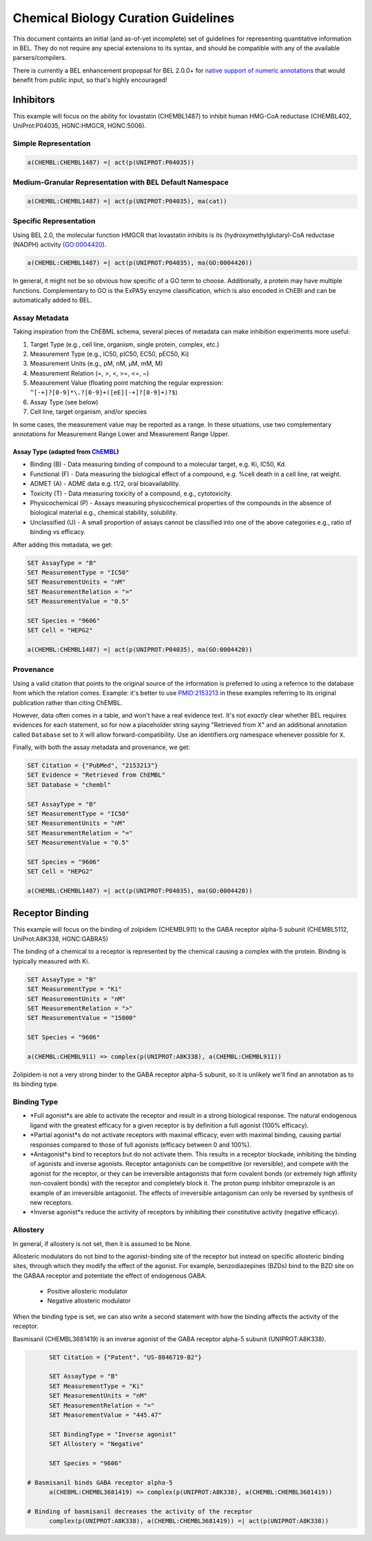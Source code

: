 Chemical Biology Curation Guidelines
====================================
This document containts an initial (and as-of-yet incomplete) set of 
guidelines for representing quantitative information in BEL. They do
not require any special extensions to its syntax, and should be 
compatible with any of the available parsers/compilers.

There is currently a BEL enhancement propopsal for BEL 2.0.0+ for 
`native support of numeric annotations <https://github.com/belbio/bep/pull/16>`_
that would benefit from public input, so that's highly encouraged! 

Inhibitors
----------
This example will focus on the ability for lovastatin (CHEMBL1487) to 
inhibit human HMG-CoA reductase (CHEMBL402, UniProt:P04035, HGNC:HMGCR, 
HGNC:5006).

Simple Representation
~~~~~~~~~~~~~~~~~~~~~
.. code-block::

	a(CHEMBL:CHEMBL1487) =| act(p(UNIPROT:P04035))

Medium-Granular Representation with BEL Default Namespace
~~~~~~~~~~~~~~~~~~~~~~~~~~~~~~~~~~~~~~~~~~~~~~~~~~~~~~~~~

.. code-block::

	a(CHEMBL:CHEMBL1487) =| act(p(UNIPROT:P04035), ma(cat))

Specific Representation
~~~~~~~~~~~~~~~~~~~~~~~
Using BEL 2.0, the molecular function HMGCR that lovastatin inhibits 
is its (hydroxymethylglutaryl-CoA reductase (NADPH) activity (GO:0004420).

.. code-block::

	a(CHEMBL:CHEMBL1487) =| act(p(UNIPROT:P04035), ma(GO:0004420))

In general, it might not be so obvious how specific of a GO term to 
choose. Additionally, a protein may have multiple functions. Complementary 
to GO is the ExPASy enzyme classification, which is also encoded in ChEBI 
and can be automatically added to BEL.

Assay Metadata
~~~~~~~~~~~~~~
Taking inspiration from the ChEBML schema, several pieces of metadata 
can make inhibition experiments more useful:

1. Target Type (e.g., cell line, organism, single protein, complex, etc.)
2. Measurement Type (e.g., IC50, pIC50, EC50, pEC50, Ki)
3. Measurement Units (e.g., pM, nM, μM, mM, M)
4. Measurement Relation (=, >, <, >=, <=, ~)
5. Measurement Value (floating point matching the regular expression:
   ``^[-+]?[0-9]*\.?[0-9]+([eE][-+]?[0-9]+)?$``)
6. Assay Type (see below)
7. Cell line, target organism, and/or species

In some cases, the measurement value may be reported as a range. In these
situations, use two complementary annotations for Measurement Range Lower
and Measurement Range Upper.

Assay Type (adapted from `ChEMBL <https://www.ebi.ac.uk/chembl/faq>`_)
**********************************************************************
- Binding (B) - Data measuring binding of compound to a molecular target, 
  e.g. Ki, IC50, Kd. 
- Functional (F) - Data measuring the biological effect of a compound, 
  e.g. %cell death in a cell line, rat weight. 
- ADMET (A) - ADME data e.g. t1/2, oral bioavailability. 
- Toxicity (T) - Data measuring toxicity of a compound, e.g., cytotoxicity. 
- Physicochemical (P) - Assays measuring physicochemical properties of 
  the compounds in the absence of biological material e.g., chemical 
  stability, solubility. 
- Unclassified (U) - A small proportion of assays cannot be classified 
  into one of the above categories e.g., ratio of binding vs efficacy.

After adding this metadata, we get:

.. code-block::
	
	SET AssayType = "B"
	SET MeasurementType = "IC50"
	SET MeasurementUnits = "nM"
	SET MeasurementRelation = "="
	SET MeasurementValue = "0.5"
	
	SET Species = "9606"
	SET Cell = "HEPG2"
	
	a(CHEMBL:CHEMBL1487) =| act(p(UNIPROT:P04035), ma(GO:0004420))

Provenance
~~~~~~~~~~
Using a valid citation that points to the original source of the information 
is preferred to using a refernce to the database from which the relation 
comes. Example: it's better to use `PMID:2153213 <https://www.ncbi.nlm.nih.gov/pubmed/2153213>`_
in these examples referring to its original publication rather than citing ChEMBL.

However, data often comes in a table, and won't have a real evidence text. 
It's not *exactly* clear whether BEL requires evidences for each statement,
so for now a placeholder string saying "Retrieved from X" and an additional 
annotation called ``Database`` set to ``X`` will allow forward-compatibility.
Use an identifiers.org namespace whenever possible for ``X``.

Finally, with both the assay metadata and provenance, we get:

.. code-block::
	
	SET Citation = {"PubMed", "2153213"}
	SET Evidence = "Retrieved from ChEMBL"
	SET Database = "chembl"
	
	SET AssayType = "B"
	SET MeasurementType = "IC50"
	SET MeasurementUnits = "nM"
	SET MeasurementRelation = "="
	SET MeasurementValue = "0.5"
	
	SET Species = "9606"
	SET Cell = "HEPG2"
	
	a(CHEMBL:CHEMBL1487) =| act(p(UNIPROT:P04035), ma(GO:0004420))

Receptor Binding
----------------
This example will focus on the binding of zolpidem (CHEMBL911) to the 
GABA receptor alpha-5 subunit (CHEMBL5112, UniProt:A8K338, HGNC:GABRA5)

The binding of a chemical to a receptor is represented by the chemical 
causing a complex with the protein. Binding is typically measured with
Ki.

.. code-block::
	
	SET AssayType = "B"
	SET MeasurementType = "Ki"
	SET MeasurementUnits = "nM"
	SET MeasurementRelation = ">"
	SET MeasurementValue = "15000"
	
	SET Species = "9606"
	
	a(CHEMBL:CHEMBL911) => complex(p(UNIPROT:A8K338), a(CHEMBL:CHEMBL911))

Zolipidem is not a very strong binder to the GABA receptor alpha-5 subunit, 
so it is unlikely we'll find an annotation as to its binding type.

Binding Type
~~~~~~~~~~~~
- *Full agonist*s are able to activate the receptor and result in a strong 
  biological response. The natural endogenous ligand with the greatest 
  efficacy for a given receptor is by definition a full agonist (100% efficacy).
- *Partial agonist*s do not activate receptors with maximal efficacy, even 
  with maximal binding, causing partial responses compared to those of full 
  agonists (efficacy between 0 and 100%).
- *Antagonist*s bind to receptors but do not activate them. This results 
  in a receptor blockade, inhibiting the binding of agonists and inverse 
  agonists. Receptor antagonists can be competitive (or reversible), and 
  compete with the agonist for the receptor, or they can be irreversible 
  antagonists that form covalent bonds (or extremely high affinity 
  non-covalent bonds) with the receptor and completely block it. The 
  proton pump inhibitor omeprazole is an example of an irreversible 
  antagonist. The effects of irreversible antagonism can only be reversed
  by synthesis of new receptors.
- *Inverse agonist*s reduce the activity of receptors by inhibiting their
  constitutive activity (negative efficacy).

.. todo:: add full agonist example
.. todo:: add partial agonist example
.. todo:: add antagonist example

Allostery
~~~~~~~~~
In general, if allostery is not set, then it is assumed to be None.

Allosteric modulators do not bind to the agonist-binding site of the receptor 
but instead on specific allosteric binding sites, through which they modify 
the effect of the agonist. For example, benzodiazepines (BZDs) bind to the 
BZD site on the GABAA receptor and potentiate the effect of endogenous GABA.

	- Positive allosteric modulator
	- Negative allosteric modulator
	
.. seealso:: Copied from: https://en.wikipedia.org/wiki/Receptor_(biochemistry)

When the binding type is set, we can also write a second statement with how 
the binding affects the activity of the receptor.

Basmisanil (CHEMBL3681419) is an inverse agonist of the GABA receptor alpha-5 
subunit (UNIPROT:A8K338).

.. code-block::
	
	SET Citation = {"Patent", "US-8846719-B2"}

	SET AssayType = "B"
	SET MeasurementType = "Ki"
	SET MeasurementUnits = "nM"
	SET MeasurementRelation = "="
	SET MeasurementValue = "445.47"
	
	SET BindingType = "Inverse agonist"
	SET Allostery = "Negative"
	
	SET Species = "9606"
	
  # Basmisanil binds GABA receptor alpha-5
	a(CHEBML:CHEMBL3681419) => complex(p(UNIPROT:A8K338), a(CHEMBL:CHEMBL3681419))
  
  # Binding of basmisanil decreases the activity of the receptor
	complex(p(UNIPROT:A8K338), a(CHEMBL:CHEMBL3681419)) =| act(p(UNIPROT:A8K338)) 

